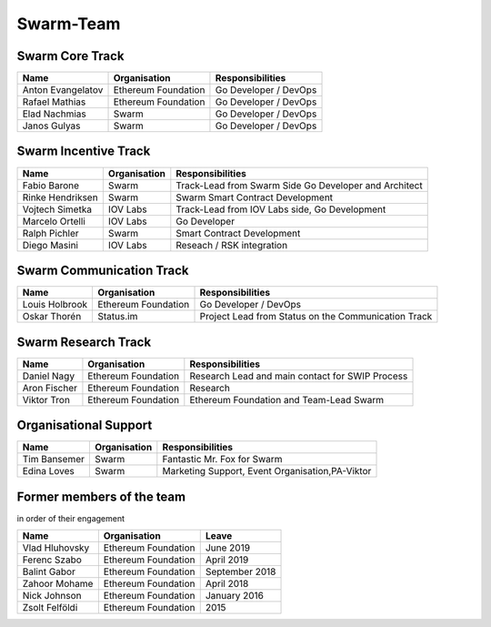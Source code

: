 Swarm-Team
===============

Swarm Core Track
-----------------

+------------------------+---------------------+----------------------------+
|Name                    |Organisation         |Responsibilities            |
+========================+=====================+============================+
|Anton Evangelatov       | Ethereum Foundation | Go Developer / DevOps      |
+------------------------+---------------------+----------------------------+
|Rafael Mathias          | Ethereum Foundation | Go Developer / DevOps      |
+------------------------+---------------------+----------------------------+
|Elad Nachmias           | Swarm               | Go Developer / DevOps      |
+------------------------+---------------------+----------------------------+
|Janos Gulyas            | Swarm               | Go Developer / DevOps      |
+------------------------+---------------------+----------------------------+


Swarm Incentive Track
--------------------

+------------------------+---------------------+-------------------------------------------------------+
|Name                    |Organisation         |Responsibilities                                       |
+========================+=====================+=======================================================+
|Fabio Barone            | Swarm               | Track-Lead from Swarm Side Go Developer and Architect |
+------------------------+---------------------+-------------------------------------------------------+
|Rinke Hendriksen        | Swarm               | Swarm Smart Contract Development                      |
+------------------------+---------------------+-------------------------------------------------------+
|Vojtech Simetka         | IOV Labs            | Track-Lead from IOV Labs side, Go Development         |
+------------------------+---------------------+-------------------------------------------------------+
|Marcelo Ortelli         | IOV Labs            | Go Developer                                          |
+------------------------+---------------------+-------------------------------------------------------+
|Ralph Pichler           | Swarm               | Smart Contract Development                            |
+------------------------+---------------------+-------------------------------------------------------+
|Diego Masini            | IOV Labs            | Reseach / RSK integration                             |
+------------------------+---------------------+-------------------------------------------------------+

Swarm Communication Track
-------------------------

+------------------------+---------------------+-----------------------------------------------------+
|Name                    |Organisation         |Responsibilities                                     |
+========================+=====================+=====================================================+
|Louis Holbrook          | Ethereum Foundation | Go Developer / DevOps                               |
+------------------------+---------------------+-----------------------------------------------------+
|Oskar Thorén            | Status.im           | Project Lead from Status on the Communication Track |
+------------------------+---------------------+-----------------------------------------------------+

Swarm Research Track
---------------------

+------------------------+---------------------+-----------------------------------------------------+
|Name                    |Organisation         |Responsibilities                                     |
+========================+=====================+=====================================================+
|Daniel Nagy             | Ethereum Foundation | Research Lead and main contact for SWIP Process     |
+------------------------+---------------------+-----------------------------------------------------+
|Aron Fischer            | Ethereum Foundation | Research                                            |
+------------------------+---------------------+-----------------------------------------------------+
|Viktor Tron             | Ethereum Foundation | Ethereum Foundation and Team-Lead Swarm             |
+------------------------+---------------------+-----------------------------------------------------+

Organisational Support
----------------------

+------------------------+---------------------+-----------------------------------------------------+
|Name                    |Organisation         |Responsibilities                                     |
+========================+=====================+=====================================================+
|Tim Bansemer            | Swarm               | Fantastic Mr. Fox for Swarm                         |
+------------------------+---------------------+-----------------------------------------------------+
|Edina Loves             | Swarm               | Marketing Support, Event Organisation,PA-Viktor     |
+------------------------+---------------------+-----------------------------------------------------+

Former members of the team 
--------------------------
in order of their engagement

+------------------------+---------------------+----------------+
|Name                    |Organisation         | Leave          |
+========================+=====================+================+
|Vlad Hluhovsky          | Ethereum Foundation | June 2019      |
+------------------------+---------------------+----------------+
|Ferenc Szabo            | Ethereum Foundation | April 2019     |
+------------------------+---------------------+----------------+
|Balint Gabor            | Ethereum Foundation | September 2018 |
+------------------------+---------------------+----------------+
|Zahoor Mohame           | Ethereum Foundation | April 2018     |
+------------------------+---------------------+----------------+
|Nick Johnson            | Ethereum Foundation | January 2016   |
+------------------------+---------------------+----------------+
|Zsolt Felföldi          | Ethereum Foundation | 2015           |
+------------------------+---------------------+----------------+
